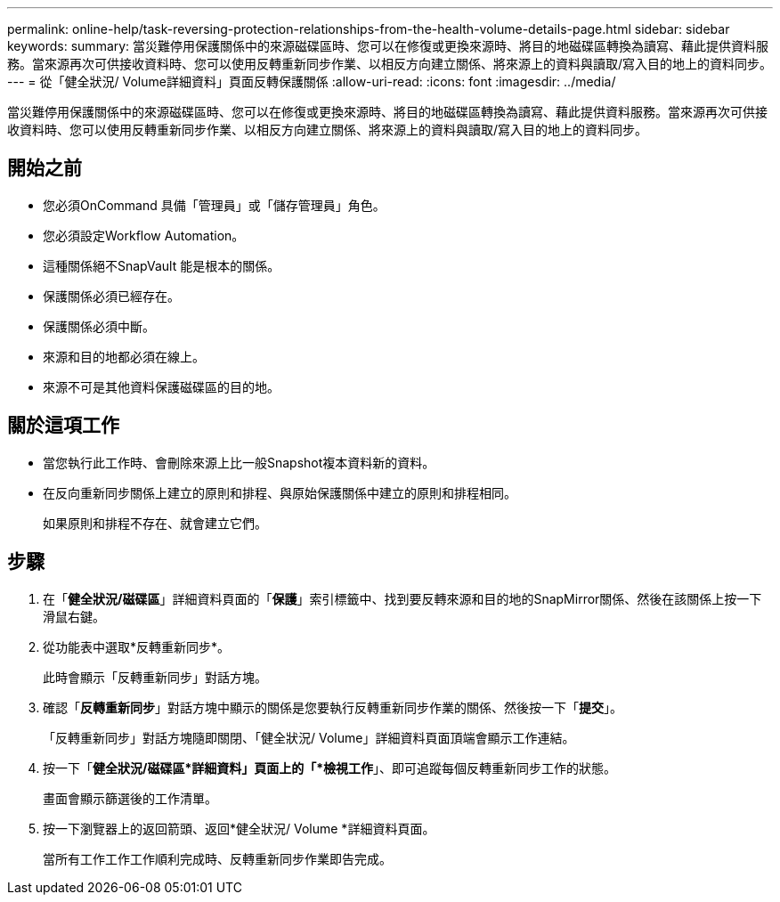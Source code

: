 ---
permalink: online-help/task-reversing-protection-relationships-from-the-health-volume-details-page.html 
sidebar: sidebar 
keywords:  
summary: 當災難停用保護關係中的來源磁碟區時、您可以在修復或更換來源時、將目的地磁碟區轉換為讀寫、藉此提供資料服務。當來源再次可供接收資料時、您可以使用反轉重新同步作業、以相反方向建立關係、將來源上的資料與讀取/寫入目的地上的資料同步。 
---
= 從「健全狀況/ Volume詳細資料」頁面反轉保護關係
:allow-uri-read: 
:icons: font
:imagesdir: ../media/


[role="lead"]
當災難停用保護關係中的來源磁碟區時、您可以在修復或更換來源時、將目的地磁碟區轉換為讀寫、藉此提供資料服務。當來源再次可供接收資料時、您可以使用反轉重新同步作業、以相反方向建立關係、將來源上的資料與讀取/寫入目的地上的資料同步。



== 開始之前

* 您必須OnCommand 具備「管理員」或「儲存管理員」角色。
* 您必須設定Workflow Automation。
* 這種關係絕不SnapVault 能是根本的關係。
* 保護關係必須已經存在。
* 保護關係必須中斷。
* 來源和目的地都必須在線上。
* 來源不可是其他資料保護磁碟區的目的地。




== 關於這項工作

* 當您執行此工作時、會刪除來源上比一般Snapshot複本資料新的資料。
* 在反向重新同步關係上建立的原則和排程、與原始保護關係中建立的原則和排程相同。
+
如果原則和排程不存在、就會建立它們。





== 步驟

. 在「*健全狀況/磁碟區*」詳細資料頁面的「*保護*」索引標籤中、找到要反轉來源和目的地的SnapMirror關係、然後在該關係上按一下滑鼠右鍵。
. 從功能表中選取*反轉重新同步*。
+
此時會顯示「反轉重新同步」對話方塊。

. 確認「*反轉重新同步*」對話方塊中顯示的關係是您要執行反轉重新同步作業的關係、然後按一下「*提交*」。
+
「反轉重新同步」對話方塊隨即關閉、「健全狀況/ Volume」詳細資料頁面頂端會顯示工作連結。

. 按一下「*健全狀況/磁碟區*詳細資料」頁面上的「*檢視工作*」、即可追蹤每個反轉重新同步工作的狀態。
+
畫面會顯示篩選後的工作清單。

. 按一下瀏覽器上的返回箭頭、返回*健全狀況/ Volume *詳細資料頁面。
+
當所有工作工作工作順利完成時、反轉重新同步作業即告完成。


